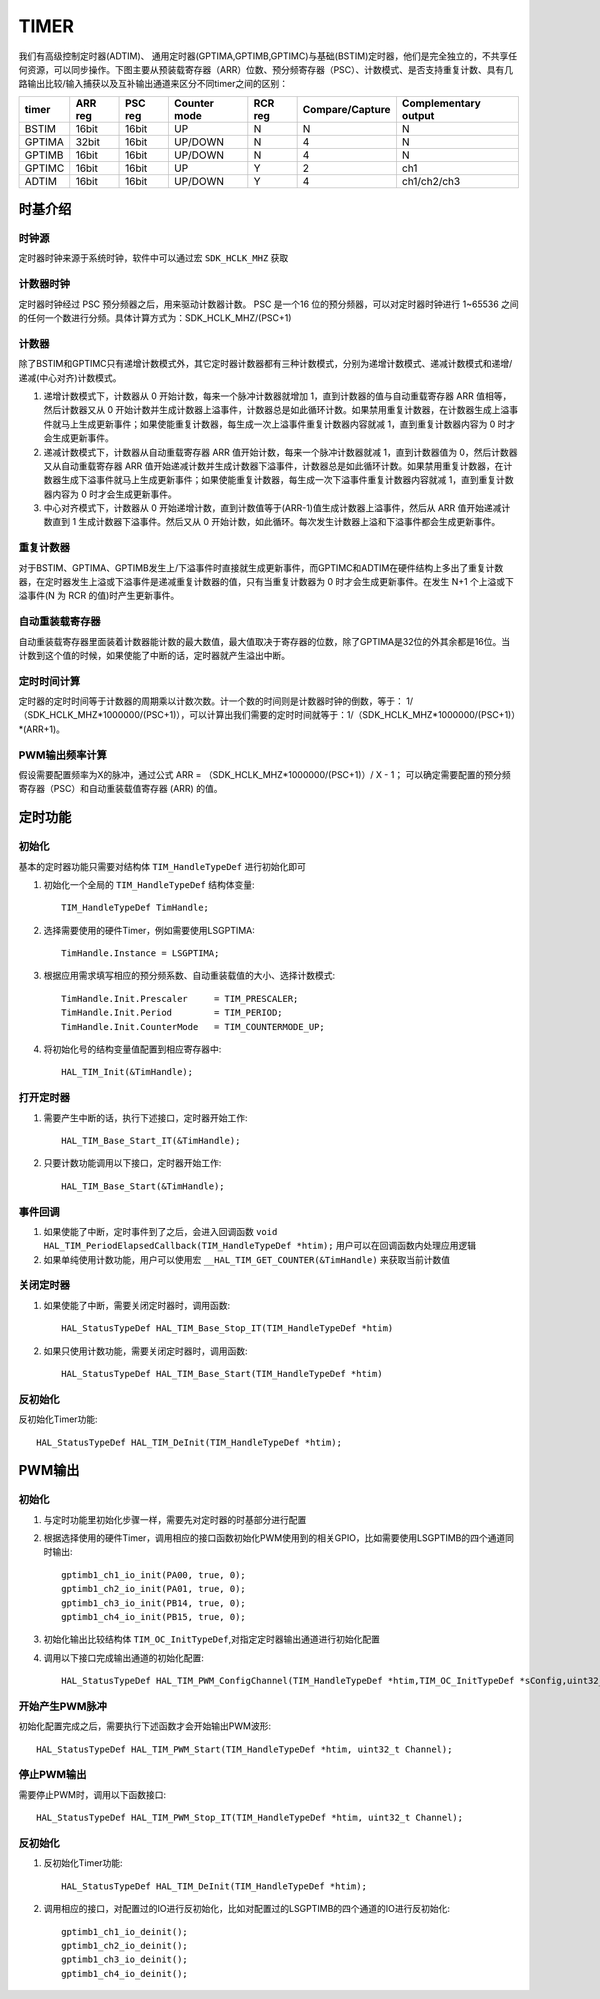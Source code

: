 .. _timer_ref:

=======
TIMER
=======
 
我们有高级控制定时器(ADTIM)、 通用定时器(GPTIMA,GPTIMB,GPTIMC)与基础(BSTIM)定时器，他们是完全独立的，不共享任何资源，可以同步操作。下图主要从预装载寄存器（ARR）位数、预分频寄存器（PSC）、计数模式、是否支持重复计数、具有几路输出比较/输入捕获以及互补输出通道来区分不同timer之间的区别：

+---------+------------+-----------+----------------+--------------+--------------------+-------------------------+
| timer   |  ARR reg   |  PSC reg  |  Counter mode  |   RCR reg    |   Compare/Capture  |   Complementary output  |
+=========+============+===========+================+==============+====================+=========================+
|  BSTIM  |  16bit     |   16bit   |      UP        |      N       |         N          |        N                |
+---------+------------+-----------+----------------+--------------+--------------------+-------------------------+
|  GPTIMA |  32bit     |   16bit   |   UP/DOWN      |      N       |         4          |        N                |
+---------+------------+-----------+----------------+--------------+--------------------+-------------------------+
|  GPTIMB |  16bit     |   16bit   |   UP/DOWN      |      N       |         4          |        N                |
+---------+------------+-----------+----------------+--------------+--------------------+-------------------------+
|  GPTIMC |  16bit     |   16bit   |      UP        |      Y       |         2          |       ch1               |
+---------+------------+-----------+----------------+--------------+--------------------+-------------------------+
|  ADTIM  |  16bit     |   16bit   |   UP/DOWN      |      Y       |         4          |    ch1/ch2/ch3          |
+---------+------------+-----------+----------------+--------------+--------------------+-------------------------+

时基介绍
--------

时钟源
>>>>>>>>
定时器时钟来源于系统时钟，软件中可以通过宏 ``SDK_HCLK_MHZ`` 获取

计数器时钟
>>>>>>>>>>>
定时器时钟经过 PSC 预分频器之后，用来驱动计数器计数。 PSC 是一个16 位的预分频器，可以对定时器时钟进行 1~65536 之间的任何一个数进行分频。具体计算方式为：SDK_HCLK_MHZ/(PSC+1)

计数器
>>>>>>>>
除了BSTIM和GPTIMC只有递增计数模式外，其它定时器计数器都有三种计数模式，分别为递增计数模式、递减计数模式和递增/递减(中心对齐)计数模式。

#. 递增计数模式下，计数器从 0 开始计数，每来一个脉冲计数器就增加 1，直到计数器的值与自动重载寄存器 ARR 值相等，然后计数器又从 0 开始计数并生成计数器上溢事件，计数器总是如此循环计数。如果禁用重复计数器，在计数器生成上溢事件就马上生成更新事件；如果使能重复计数器，每生成一次上溢事件重复计数器内容就减 1，直到重复计数器内容为 0 时才会生成更新事件。

#. 递减计数模式下，计数器从自动重载寄存器 ARR 值开始计数，每来一个脉冲计数器就减 1，直到计数器值为 0，然后计数器又从自动重载寄存器 ARR 值开始递减计数并生成计数器下溢事件，计数器总是如此循环计数。如果禁用重复计数器，在计数器生成下溢事件就马上生成更新事件；如果使能重复计数器，每生成一次下溢事件重复计数器内容就减 1，直到重复计数器内容为 0 时才会生成更新事件。

#. 中心对齐模式下，计数器从 0 开始递增计数，直到计数值等于(ARR-1)值生成计数器上溢事件，然后从 ARR 值开始递减计数直到 1 生成计数器下溢事件。然后又从 0 开始计数，如此循环。每次发生计数器上溢和下溢事件都会生成更新事件。

重复计数器
>>>>>>>>>>
对于BSTIM、GPTIMA、GPTIMB发生上/下溢事件时直接就生成更新事件，而GPTIMC和ADTIM在硬件结构上多出了重复计数器，在定时器发生上溢或下溢事件是递减重复计数器的值，只有当重复计数器为 0 时才会生成更新事件。在发生 N+1 个上溢或下溢事件(N 为 RCR 的值)时产生更新事件。

自动重装载寄存器
>>>>>>>>>>>>>>>>
自动重装载寄存器里面装着计数器能计数的最大数值，最大值取决于寄存器的位数，除了GPTIMA是32位的外其余都是16位。当计数到这个值的时候，如果使能了中断的话，定时器就产生溢出中断。

定时时间计算
>>>>>>>>>>>>>
定时器的定时时间等于计数器的周期乘以计数次数。计一个数的时间则是计数器时钟的倒数，等于： 1/（SDK_HCLK_MHZ*1000000/(PSC+1)），可以计算出我们需要的定时时间就等于：1/（SDK_HCLK_MHZ*1000000/(PSC+1)）*(ARR+1)。

PWM输出频率计算
>>>>>>>>>>>>>>>>
假设需要配置频率为X的脉冲，通过公式 ARR = （SDK_HCLK_MHZ*1000000/(PSC+1)）/ X  - 1； 可以确定需要配置的预分频寄存器（PSC）和自动重装载值寄存器 (ARR) 的值。

定时功能
---------
初始化
>>>>>>>
基本的定时器功能只需要对结构体 ``TIM_HandleTypeDef`` 进行初始化即可

#. 初始化一个全局的 ``TIM_HandleTypeDef`` 结构体变量::

    TIM_HandleTypeDef TimHandle;

#. 选择需要使用的硬件Timer，例如需要使用LSGPTIMA::
    
    TimHandle.Instance = LSGPTIMA;

#. 根据应用需求填写相应的预分频系数、自动重装载值的大小、选择计数模式::

    TimHandle.Init.Prescaler     = TIM_PRESCALER;
    TimHandle.Init.Period        = TIM_PERIOD;
    TimHandle.Init.CounterMode   = TIM_COUNTERMODE_UP;

#. 将初始化号的结构变量值配置到相应寄存器中::

    HAL_TIM_Init(&TimHandle);

打开定时器
>>>>>>>>>>

#. 需要产生中断的话，执行下述接口，定时器开始工作::

    HAL_TIM_Base_Start_IT(&TimHandle);

#. 只要计数功能调用以下接口，定时器开始工作::

    HAL_TIM_Base_Start(&TimHandle);

事件回调
>>>>>>>>>>>>

#. 如果使能了中断，定时事件到了之后，会进入回调函数 ``void HAL_TIM_PeriodElapsedCallback(TIM_HandleTypeDef *htim);`` 用户可以在回调函数内处理应用逻辑

#. 如果单纯使用计数功能，用户可以使用宏 ``__HAL_TIM_GET_COUNTER(&TimHandle)`` 来获取当前计数值

关闭定时器
>>>>>>>>>>

#. 如果使能了中断，需要关闭定时器时，调用函数::

    HAL_StatusTypeDef HAL_TIM_Base_Stop_IT(TIM_HandleTypeDef *htim)

#. 如果只使用计数功能，需要关闭定时器时，调用函数:: 

    HAL_StatusTypeDef HAL_TIM_Base_Start(TIM_HandleTypeDef *htim)

反初始化
>>>>>>>>

反初始化Timer功能::

    HAL_StatusTypeDef HAL_TIM_DeInit(TIM_HandleTypeDef *htim);

PWM输出
--------
初始化
>>>>>>
#. 与定时功能里初始化步骤一样，需要先对定时器的时基部分进行配置

#. 根据选择使用的硬件Timer，调用相应的接口函数初始化PWM使用到的相关GPIO，比如需要使用LSGPTIMB的四个通道同时输出::

    gptimb1_ch1_io_init(PA00, true, 0);
    gptimb1_ch2_io_init(PA01, true, 0);
    gptimb1_ch3_io_init(PB14, true, 0);
    gptimb1_ch4_io_init(PB15, true, 0);

#. 初始化输出比较结构体 ``TIM_OC_InitTypeDef``,对指定定时器输出通道进行初始化配置

#. 调用以下接口完成输出通道的初始化配置::

    HAL_StatusTypeDef HAL_TIM_PWM_ConfigChannel(TIM_HandleTypeDef *htim,TIM_OC_InitTypeDef *sConfig,uint32_t Channel);

开始产生PWM脉冲
>>>>>>>>>>>>>>>
初始化配置完成之后，需要执行下述函数才会开始输出PWM波形::

    HAL_StatusTypeDef HAL_TIM_PWM_Start(TIM_HandleTypeDef *htim, uint32_t Channel);

停止PWM输出
>>>>>>>>>>>
需要停止PWM时，调用以下函数接口::

    HAL_StatusTypeDef HAL_TIM_PWM_Stop_IT(TIM_HandleTypeDef *htim, uint32_t Channel);

反初始化
>>>>>>>>

#. 反初始化Timer功能::

    HAL_StatusTypeDef HAL_TIM_DeInit(TIM_HandleTypeDef *htim);

#. 调用相应的接口，对配置过的IO进行反初始化，比如对配置过的LSGPTIMB的四个通道的IO进行反初始化::

    gptimb1_ch1_io_deinit();
    gptimb1_ch2_io_deinit();
    gptimb1_ch3_io_deinit();
    gptimb1_ch4_io_deinit();
